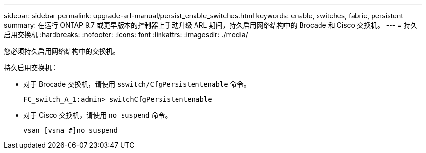 ---
sidebar: sidebar 
permalink: upgrade-arl-manual/persist_enable_switches.html 
keywords: enable, switches, fabric, persistent 
summary: 在运行 ONTAP 9.7 或更早版本的控制器上手动升级 ARL 期间，持久启用网络结构中的 Brocade 和 Cisco 交换机。 
---
= 持久启用交换机
:hardbreaks:
:nofooter: 
:icons: font
:linkattrs: 
:imagesdir: ./media/


[role="lead"]
您必须持久启用网络结构中的交换机。

持久启用交换机：

* 对于 Brocade 交换机，请使用 `sswitch/CfgPersistentenable` 命令。
+
[listing]
----
FC_switch_A_1:admin> switchCfgPersistentenable
----
* 对于 Cisco 交换机，请使用 `no suspend` 命令。
+
[listing]
----
vsan [vsna #]no suspend
----

